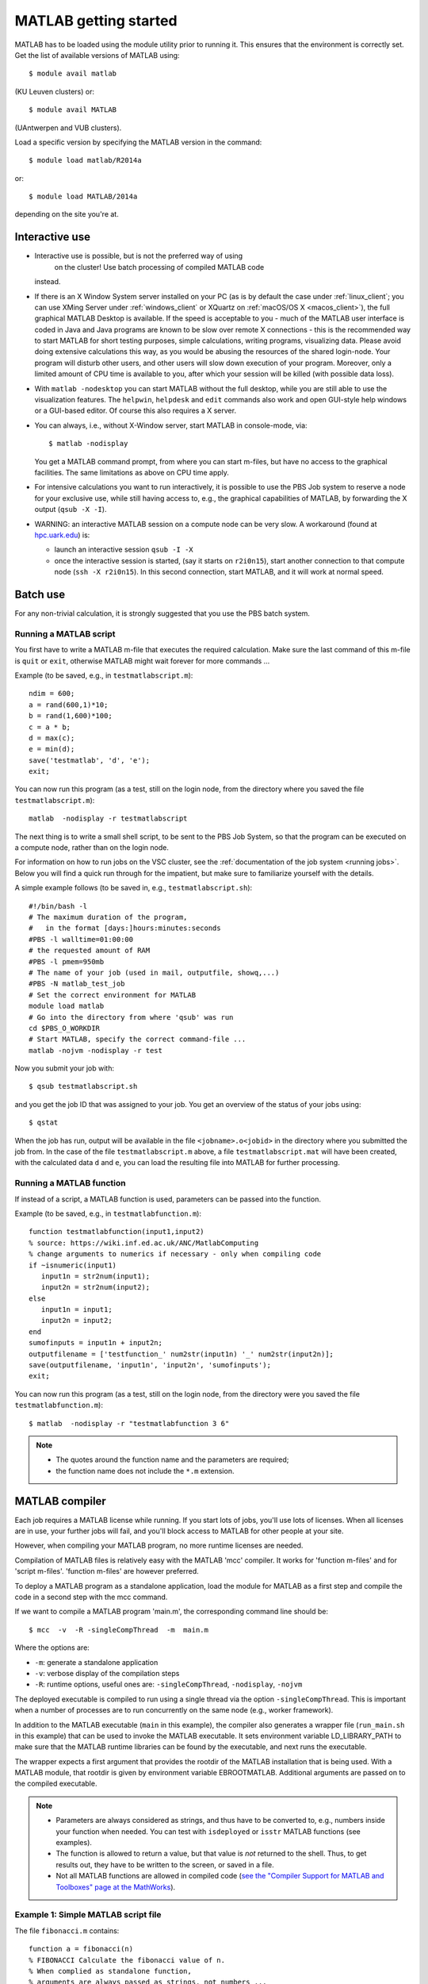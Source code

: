 .. _MATLAB getting started:

MATLAB getting started
======================

MATLAB has to be loaded using the module utility prior to running it.
This ensures that the environment is correctly set. Get the list of
available versions of MATLAB using::

   $ module avail matlab

(KU Leuven clusters) or::

   $ module avail MATLAB

(UAntwerpen and VUB clusters).

Load a specific version by specifying the MATLAB version in the command::

   $ module load matlab/R2014a

or::

   $ module load MATLAB/2014a

depending on the site you're at.


Interactive use
---------------

-  Interactive use is possible, but is not the preferred way of using
    on the cluster! Use batch processing of compiled MATLAB code
   instead.
-  If there is an X Window System server installed on your PC (as is by
   default the case under :ref:`linux_client`; you can use
   XMing Server under :ref:`windows_client` or XQuartz
   on :ref:`macOS/OS X <macos_client>`), the full graphical
   MATLAB Desktop is available. If the speed is acceptable to you - much
   of the MATLAB user interface is coded in Java and Java programs are
   known to be slow over remote X connections - this is the recommended
   way to start MATLAB for short testing purposes, simple calculations,
   writing programs, visualizing data. Please avoid doing extensive
   calculations this way, as you would be abusing the resources of the
   shared login-node. Your program will disturb other users, and other
   users will slow down execution of your program. Moreover, only a
   limited amount of CPU time is available to you, after which your
   session will be killed (with possible data loss).
-  With ``matlab -nodesktop`` you can start MATLAB without the full
   desktop, while you are still able to use the visualization features.
   The ``helpwin``, ``helpdesk`` and ``edit`` commands also work and
   open GUI-style help windows or a GUI-based editor. Of course this
   also requires a X server.
-  You can always, i.e., without X-Window server, start MATLAB in
   console-mode, via::

      $ matlab -nodisplay

   You get a MATLAB command prompt, from where you can start m-files,
   but have no access to the graphical facilities. The same limitations
   as above on CPU time apply.

-  For intensive calculations you want to run interactively, it is
   possible to use the PBS Job system to reserve a node for your
   exclusive use, while still having access to, e.g., the graphical
   capabilities of MATLAB, by forwarding the X output (``qsub -X -I``).
-  WARNING: an interactive MATLAB session on a compute node can be very
   slow. A workaround (found at `hpc.uark.edu <https://hpc.uark.edu/>`_) is:

   -  launch an interactive session ``qsub -I -X``
   -  once the interactive session is started, (say it starts on
      ``r2i0n15``), start another connection to that compute node (``ssh -X
      r2i0n15``). In this second connection, start MATLAB, and it will
      work at normal speed.


Batch use
---------

For any non-trivial calculation, it is strongly suggested that you use
the PBS batch system.

Running a MATLAB script
~~~~~~~~~~~~~~~~~~~~~~~

You first have to write a MATLAB m-file that executes the required
calculation. Make sure the last command of this m-file is ``quit`` or
``exit``, otherwise MATLAB might wait forever for more commands ...

Example (to be saved, e.g., in ``testmatlabscript.m``)::

   ndim = 600;
   a = rand(600,1)*10;
   b = rand(1,600)*100;
   c = a * b;
   d = max(c);
   e = min(d);
   save('testmatlab', 'd', 'e');
   exit;

You can now run this program (as a test, still on the login node, from
the directory where you saved the file ``testmatlabscript.m``)::

   matlab  -nodisplay -r testmatlabscript

The next thing is to write a small shell script, to be sent to the PBS
Job System, so that the program can be executed on a compute node,
rather than on the login node.

For information on how to run jobs on the VSC cluster, see the :ref:`documentation
of the job system <running jobs>`.  Below you will find a quick run through
for the impatient, but make sure to familiarize yourself with the details.

A simple example follows (to be saved in, e.g.,  ``testmatlabscript.sh``)::

   #!/bin/bash -l
   # The maximum duration of the program,
   #   in the format [days:]hours:minutes:seconds
   #PBS -l walltime=01:00:00
   # the requested amount of RAM
   #PBS -l pmem=950mb
   # The name of your job (used in mail, outputfile, showq,...)
   #PBS -N matlab_test_job
   # Set the correct environment for MATLAB
   module load matlab
   # Go into the directory from where 'qsub' was run
   cd $PBS_O_WORKDIR
   # Start MATLAB, specify the correct command-file ...
   matlab -nojvm -nodisplay -r test

Now you submit your job with::

   $ qsub testmatlabscript.sh

and you get the job ID that was assigned to your job. You get an overview
of the status of your jobs using::

   $ qstat

When the job has run,
output will be available in the file ``<jobname>.o<jobid>`` in the directory
where you submitted the job from. In the case of the file
``testmatlabscript.m`` above, a file ``testmatlabscript.mat`` will have been
created, with the calculated data ``d`` and ``e``, you can load the resulting
file into MATLAB for further processing.


Running a MATLAB function
~~~~~~~~~~~~~~~~~~~~~~~~~

If instead of a script, a MATLAB function is used, parameters can be
passed into the function.

Example (to be saved, e.g., in ``testmatlabfunction.m``)::

   function testmatlabfunction(input1,input2)
   % source: https://wiki.inf.ed.ac.uk/ANC/MatlabComputing
   % change arguments to numerics if necessary - only when compiling code
   if ~isnumeric(input1)
      input1n = str2num(input1);
      input2n = str2num(input2);
   else
      input1n = input1;
      input2n = input2;
   end
   sumofinputs = input1n + input2n;
   outputfilename = ['testfunction_' num2str(input1n) '_' num2str(input2n)];
   save(outputfilename, 'input1n', 'input2n', 'sumofinputs');
   exit;

You can now run this program (as a test, still on the login node, from
the directory were you saved the file ``testmatlabfunction.m``)::

   $ matlab  -nodisplay -r "testmatlabfunction 3 6"

.. note::

   - The quotes around the function name and the parameters are required;
   - the function name does not include the ``*.m`` extension.


MATLAB compiler
---------------

Each job requires a MATLAB license while running. If you start lots of
jobs, you'll use lots of licenses. When all licenses are in use, your
further jobs will fail, and you'll block access to MATLAB for other
people at your site.

However, when compiling your MATLAB program, no more runtime licenses
are needed.

Compilation of MATLAB files is relatively easy with the MATLAB 'mcc'
compiler. It works for 'function m-files' and for 'script m-files'.
'function m-files' are however preferred.

To deploy a MATLAB program as a standalone application, load the module
for MATLAB as a first step and compile the code in a second step with
the mcc command.

If we want to compile a MATLAB program 'main.m', the corresponding
command line should be::

   $ mcc  -v  -R -singleCompThread  -m  main.m

Where the options are:

-  ``-m``: generate a standalone application
-  ``-v``: verbose display of the compilation steps
-  ``-R``: runtime options, useful ones are: ``-singleCompThread``, ``-nodisplay``,
   ``-nojvm``

The deployed executable is compiled to run using a single thread via
the option ``-singleCompThread``. This is important when a number of processes
are to run concurrently on the same node (e.g., worker framework).

In addition to the MATLAB executable (``main`` in this example), the compiler
also generates a wrapper file (``run_main.sh`` in this example) that can be
used to invoke the MATLAB executable. It sets environment variable LD_LIBRARY_PATH
to make sure that the MATLAB runtime libraries can be found by the executable,
and next runs the executable.

The wrapper expects a first argument that provides the rootdir of the MATLAB
installation that is being used. With a MATLAB module, that rootdir is given
by environment variable EBROOTMATLAB. Additional arguments are passed on to the 
compiled executable.

.. note::

   -  Parameters are always considered as strings, and thus have to be
      converted to, e.g., numbers inside your function when needed. You can
      test with ``isdeployed`` or ``isstr`` MATLAB functions (see examples).
   -  The function is allowed to return a value, but that value is *not*
      returned to the shell. Thus, to get results out, they have to be
      written to the screen, or saved in a file.
   -  Not all MATLAB functions are allowed in compiled code (`see the
      "Compiler Support for MATLAB and Toolboxes" page at the
      MathWorks <https://nl.mathworks.com/products/compiler/supported/compiler_support.html>`__).

Example 1: Simple MATLAB script file
~~~~~~~~~~~~~~~~~~~~~~~~~~~~~~~~~~~~

The file ``fibonacci.m`` contains::

   function a = fibonacci(n)
   % FIBONACCI Calculate the fibonacci value of n.
   % When complied as standalone function,
   % arguments are always passed as strings, not numbers ...
   if (isstr(n))
       n = str2num(n);
   end;
   if (length(n)~=1) || (fix(n) ~= n) || (n < 0)
       error(['MATLAB:factorial:NNotPositiveInteger', ...
              'N must be a positive integer.']);
   end
   first = 0;second = 1;
   for i=1:n-1
       next = first+second;
       first=second;
       second=next;
   end
   % When called from a compiled application, display result
   if (isdeployed)
       disp(sprintf('Fibonacci %d -> %d' , n,first))
   end
   % Also return the result, so that the function remains usable
   % from other MATLAB scripts.
   a=first;

Run the compiler::

    $ mcc -m fibonacci

This creates MATLAB executable file ``fibonacci`` and wrapper file
``run_fibonnacci.sh``.

You can now run your application as follows::

   $ ./run_fibonacci.sh $EBROOTMATLAB 6
   Fibonacci 6 -> 5
   $ ./run_fibonacci.sh $EBROOTMATLAB 8
   Fibonacci 8 -> 13
   $ ./run_fibonacci.sh $EBROOTMATLAB 45
   Fibonacci 45 -> 701408733


Example 2 : Function that uses other MATLAB files
~~~~~~~~~~~~~~~~~~~~~~~~~~~~~~~~~~~~~~~~~~~~~~~~~

The file ``multi_fibo.m`` contains::

   function multi_fibo()
   %MULTIFIBO Calls FIBONACCI multiple times in a loop
   % Function calculates Fibonacci number for a matrix by calling the
   % fibonacci function in a loop. Compiling this file would automatically
   % compile the fibonacci function also because dependencies are
   % automatically checked.
   n=10:20
   if max(n)<0
       f = NaN;
   else
       [r c] = size(n);
       for i = 1:r %#ok
           for j = 1:c %#ok
               try
                   f(i,j) = fibonacci(n(i,j));
               catch
                   f(i,j) = NaN;
               end
           end
       end
   end

Compile the file::

   $ mcc -m multi_fibo

Run the executable::

   ./run_multi_fibo.sh $EBROOTMATLAB
   n =
       10    11    12    13    14    15    16    17    18    19    20
   Fibonacci 10 -> 34
   Fibonacci 11 -> 55
   Fibonacci 12 -> 89
   Fibonacci 13 -> 144
   Fibonacci 14 -> 233
   Fibonacci 15 -> 377
   Fibonacci 16 -> 610
   Fibonacci 17 -> 987
   Fibonacci 18 -> 1597
   Fibonacci 19 -> 2584
   Fibonacci 20 -> 4181
   f =
             34          55          89         144         233         
   377         610         987        1597        2584        4181


Example 3 : Function that used other MATLAB files in other directories
~~~~~~~~~~~~~~~~~~~~~~~~~~~~~~~~~~~~~~~~~~~~~~~~~~~~~~~~~~~~~~~~~~~~~~

If your script uses MATLAB files (e.g., self-made scripts, compiled
mex files) other than those part of the MATLAB-distribution, include
them at compile time as follows::

   $ mcc -m  -I /path/to/MyMatlabScripts1/  -I /path/to/MyMatlabScripts2 .... \
             -I /path/to/MyMatlabScriptsN multi_fibo


More info on the MATLAB Compiler
~~~~~~~~~~~~~~~~~~~~~~~~~~~~~~~~

`MATLAB compiler documentation`_ on the Mathworks website. 

